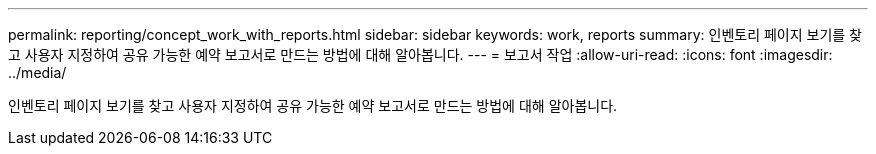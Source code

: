 ---
permalink: reporting/concept_work_with_reports.html 
sidebar: sidebar 
keywords: work, reports 
summary: 인벤토리 페이지 보기를 찾고 사용자 지정하여 공유 가능한 예약 보고서로 만드는 방법에 대해 알아봅니다. 
---
= 보고서 작업
:allow-uri-read: 
:icons: font
:imagesdir: ../media/


[role="lead"]
인벤토리 페이지 보기를 찾고 사용자 지정하여 공유 가능한 예약 보고서로 만드는 방법에 대해 알아봅니다.
